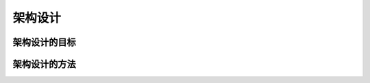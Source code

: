 =====================
架构设计
=====================

架构设计的目标
-------------------



架构设计的方法
-------------------
.. image:: images/meta_model.*
